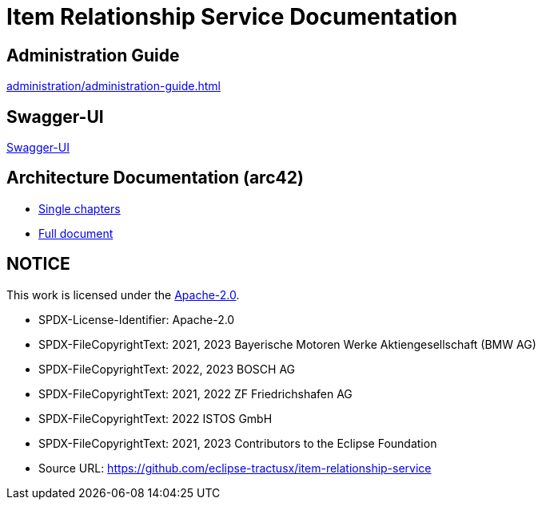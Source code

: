 = Item Relationship Service Documentation

== Administration Guide
xref:administration/administration-guide.adoc[]

== Swagger-UI
xref:swagger-ui/index.adoc[Swagger-UI]

== Architecture Documentation (arc42)
- xref:arc42/index.adoc[Single chapters]
- xref:arc42/full.adoc[Full document]

== NOTICE

This work is licensed under the https://www.apache.org/licenses/LICENSE-2.0[Apache-2.0].

- SPDX-License-Identifier: Apache-2.0
- SPDX-FileCopyrightText: 2021, 2023 Bayerische Motoren Werke Aktiengesellschaft (BMW AG)
- SPDX-FileCopyrightText: 2022, 2023 BOSCH AG
- SPDX-FileCopyrightText: 2021, 2022 ZF Friedrichshafen AG
- SPDX-FileCopyrightText: 2022  ISTOS GmbH
- SPDX-FileCopyrightText: 2021, 2023 Contributors to the Eclipse Foundation
- Source URL: https://github.com/eclipse-tractusx/item-relationship-service
